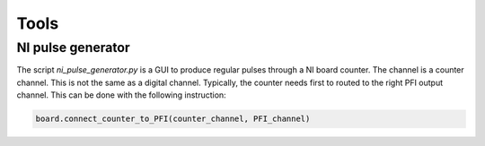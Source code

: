Tools
=====

NI pulse generator
------------------
The script `ni_pulse_generator.py` is a GUI to produce regular pulses through
a NI board counter.
The channel is a counter channel. This is not the same as a digital channel.
Typically, the counter needs first to routed to the right PFI output channel.
This can be done with the following instruction:

.. code:: Python

    board.connect_counter_to_PFI(counter_channel, PFI_channel)

